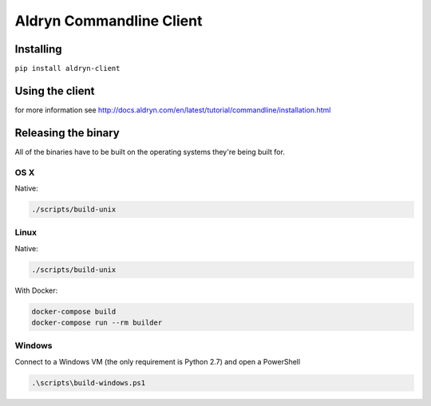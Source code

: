 #########################
Aldryn Commandline Client
#########################

|PyPI Version| |PyPI Downloads| |Wheel Support| |License|

**********
Installing
**********

``pip install aldryn-client``


****************
Using the client
****************

for more information see http://docs.aldryn.com/en/latest/tutorial/commandline/installation.html


********************
Releasing the binary
********************

All of the binaries have to be built on the operating systems they're being built for.

----
OS X
----

Native:

.. code-block:: bash

    ./scripts/build-unix


-----
Linux
-----

Native:

.. code-block:: bash

    ./scripts/build-unix

With Docker:

.. code-block:: bash

    docker-compose build
    docker-compose run --rm builder


-------
Windows
-------

Connect to a Windows VM (the only requirement is Python 2.7) and open a PowerShell

.. code-block:: powershell

    .\scripts\build-windows.ps1




.. |PyPI Version| image:: https://img.shields.io/pypi/v/aldryn-client.svg
   :target: https://pypi.python.org/pypi/aldryn-client
.. |PyPI Downloads| image:: https://img.shields.io/pypi/dm/aldryn-client.svg
   :target: https://pypi.python.org/pypi/aldryn-client
.. |Wheel Support| image:: https://img.shields.io/pypi/wheel/aldryn-client.svg
   :target: https://pypi.python.org/pypi/aldryn-client
.. |License| image:: https://img.shields.io/pypi/l/aldryn-client.svg
   :target: https://pypi.python.org/pypi/aldryn-client

